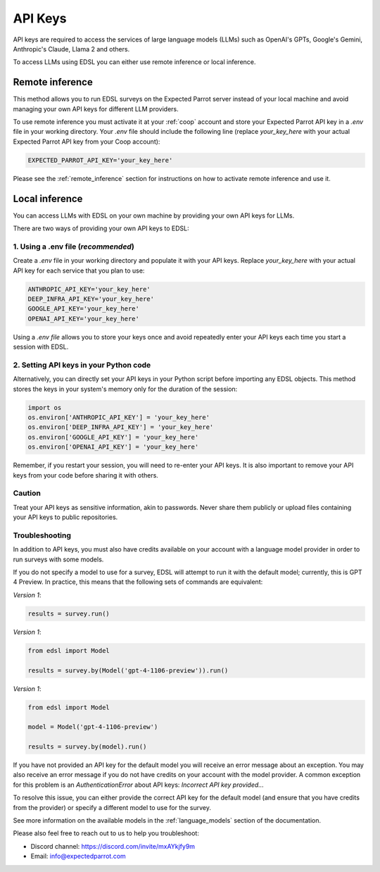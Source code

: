 .. _api_keys:

API Keys
========
API keys are required to access the services of large language models (LLMs) such as OpenAI's GPTs, Google's Gemini, Anthropic's Claude, Llama 2 and others.

To access LLMs using EDSL you can either use remote inference or local inference.


Remote inference 
----------------

This method allows you to run EDSL surveys on the Expected Parrot server instead of your local machine and avoid managing your own API keys for different LLM providers.

To use remote inference you must activate it at your :ref:`coop` account and store your Expected Parrot API key in a `.env` file in your working directory.
Your `.env` file should include the following line (replace `your_key_here` with your actual Expected Parrot API key from your Coop account):

.. code-block:: python

   EXPECTED_PARROT_API_KEY='your_key_here'


Please see the :ref:`remote_inference` section for instructions on how to activate remote inference and use it.


Local inference 
---------------

You can access LLMs with EDSL on your own machine by providing your own API keys for LLMs.

There are two ways of providing your own API keys to EDSL:


1. Using a .env file (*recommended*)
~~~~~~~~~~~~~~~~~~~~~~~~~~~~~~~~~~~~
Create a `.env` file in your working directory and populate it with your API keys.
Replace `your_key_here` with your actual API key for each service that you plan to use:

.. code-block:: python

   ANTHROPIC_API_KEY='your_key_here'
   DEEP_INFRA_API_KEY='your_key_here'
   GOOGLE_API_KEY='your_key_here'
   OPENAI_API_KEY='your_key_here'


Using a `.env file` allows you to store your keys once and avoid repeatedly enter your API keys each time you start a session with EDSL.


2. Setting API keys in your Python code
~~~~~~~~~~~~~~~~~~~~~~~~~~~~~~~~~~~~~~~
Alternatively, you can directly set your API keys in your Python script before importing any EDSL objects. 
This method stores the keys in your system's memory only for the duration of the session:

.. code-block:: python

   import os
   os.environ['ANTHROPIC_API_KEY'] = 'your_key_here'
   os.environ['DEEP_INFRA_API_KEY'] = 'your_key_here'
   os.environ['GOOGLE_API_KEY'] = 'your_key_here'
   os.environ['OPENAI_API_KEY'] = 'your_key_here'


Remember, if you restart your session, you will need to re-enter your API keys.
It is also important to remove your API keys from your code before sharing it with others.


Caution
~~~~~~~
Treat your API keys as sensitive information, akin to passwords. 
Never share them publicly or upload files containing your API keys to public repositories.


Troubleshooting
~~~~~~~~~~~~~~~
In addition to API keys, you must also have credits available on your account with a language model provider in order to run surveys with some models.

If you do not specify a model to use for a survey, EDSL will attempt to run it with the default model; currently, this is GPT 4 Preview.
In practice, this means that the following sets of commands are equivalent:

*Version 1*:

.. code-block:: python

   results = survey.run()


*Version 1*:

.. code-block:: python

   from edsl import Model 

   results = survey.by(Model('gpt-4-1106-preview')).run()


*Version 1*:

.. code-block:: python

   from edsl import Model 

   model = Model('gpt-4-1106-preview')

   results = survey.by(model).run()


If you have not provided an API key for the default model you will receive an error message about an exception.
You may also receive an error message if you do not have credits on your account with the model provider.
A common exception for this problem is an `AuthenticationError` about API keys: `Incorrect API key provided...`

To resolve this issue, you can either provide the correct API key for the default model (and ensure that you have credits from the provider) or specify a different model to use for the survey.

See more information on the available models in the  :ref:`language_models` section of the documentation.


Please also feel free to reach out to us to help you troubleshoot:

* Discord channel: https://discord.com/invite/mxAYkjfy9m
* Email: info@expectedparrot.com